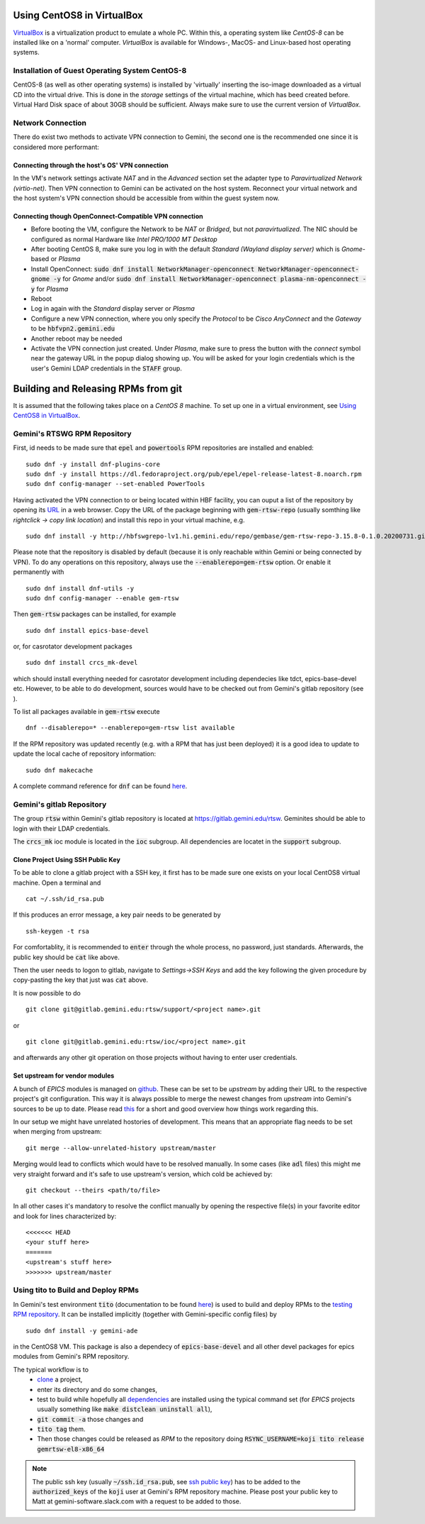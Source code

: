 Using CentOS8 in VirtualBox
======================================
`VirtualBox <https://www.virtualbox.org/>`_ is a virtualization product to emulate a whole PC. Within this, a operating system like *CentOS-8* can be installed
like on a 'normal' computer. *VirtualBox* is available for Windows-, MacOS- and Linux-based host operating systems.

Installation of Guest Operating System CentOS-8
-----------------------------------------------
CentOS-8 (as well as other operating systems) is installed by 'virtually' inserting the iso-image downloaded as a virtual CD into the virtual drive. This
is done in the *storage* settings of the virtual machine, which has beed created before. Virtual Hard Disk space of about 30GB should be sufficient. Always make
sure to use the current version of *VirtualBox*.

Network Connection
------------------
There do exist two methods to activate VPN connection to Gemini, the second one is the recommended one since it is considered more performant:

Connecting through the host's OS' VPN connection
^^^^^^^^^^^^^^^^^^^^^^^^^^^^^^^^^^^^^^^^^^^^^^^
In the VM's network settings activate *NAT* and in the *Advanced* section set the adapter type to *Paravirtualized Network (virtio-net)*. Then VPN connection to Gemini can be activated on the host system. Reconnect your virtual network and the host system's VPN connection should be accessible from within the guest system now.

Connecting though OpenConnect-Compatible VPN connection
^^^^^^^^^^^^^^^^^^^^^^^^^^^^^^^^^^^^^^^^^^^^^^^^^^^^^^^
* Before booting the VM, configure the Network to be *NAT* or *Bridged*, but not *paravirtualized*. The NIC should be configured as normal Hardware like *Intel PRO/1000 MT Desktop*
* After booting CentOS 8, make sure you log in with the default *Standard (Wayland display server)* which is *Gnome*-based or *Plasma* 
* Install OpenConnect: :code:`sudo dnf install NetworkManager-openconnect NetworkManager-openconnect-gnome -y` for *Gnome* and/or :code:`sudo dnf install NetworkManager-openconnect plasma-nm-openconnect -y` for *Plasma*
* Reboot
* Log in again with the *Standard* display server or *Plasma*
* Configure a new VPN connection, where you only specify the *Protocol* to be *Cisco AnyConnect* and the *Gateway* to be :code:`hbfvpn2.gemini.edu`
* Another reboot may be needed
* Activate the VPN connection just created. Under *Plasma*, make sure to press the button with the *connect* symbol near the gateway URL in the popup dialog showing up. You will be asked for your login credentials which is the user's Gemini LDAP credentials in the :code:`STAFF` group. 

.. _testing RPM repository:


Building and Releasing RPMs from git
====================================

It is assumed that the following takes place on a *CentOS 8* machine. To set up one in a virtual environment, see `Using CentOS8 in VirtualBox`_.

Gemini's RTSWG RPM Repository
-----------------------------
First, id needs to be made sure that :code:`epel` and :code:`powertools` RPM repositories are installed and enabled:

::

  sudo dnf -y install dnf-plugins-core
  sudo dnf -y install https://dl.fedoraproject.org/pub/epel/epel-release-latest-8.noarch.rpm
  sudo dnf config-manager --set-enabled PowerTools
  
Having activated the VPN connection to or being located within HBF facility, you can ouput a list of the repository by opening its `URL <http://hbfswgrepo-lv1.hi.gemini.edu/repo/gembase/>`_ in a web browser. Copy the URL of the package beginning with :code:`gem-rtsw-repo` (usually somthing like *rightclick -> copy link location*) and install this repo in your virtual machine, e.g.

::

  sudo dnf install -y http://hbfswgrepo-lv1.hi.gemini.edu/repo/gembase/gem-rtsw-repo-3.15.8-0.1.0.20200731.git.0.9602532.el8.x86_64.rpm 
  
Please note that the repository is disabled by default (because it is only reachable within Gemini or being connected by VPN). To do any operations on
this repository, always use the :code:`--enablerepo=gem-rtsw` option. Or enable it permanently with

::

  sudo dnf install dnf-utils -y
  sudo dnf config-manager --enable gem-rtsw
  
Then :code:`gem-rtsw` packages can be installed, for example

::

  sudo dnf install epics-base-devel
  
or, for casrotator development packages

.. _dependencies:

::

  sudo dnf install crcs_mk-devel
  
which should install everything needed for casrotator development including dependecies like tdct, epics-base-devel etc. However, to be able to do development, sources would have to be checked out from Gemini's gitlab repository (see ).
  
To list all packages available in :code:`gem-rtsw` execute

::

  dnf --disablerepo=* --enablerepo=gem-rtsw list available
  
If the RPM repository was updated recently (e.g. with a RPM that has just been deployed) it is a good idea to update to update the local cache of repository information:

::

  sudo dnf makecache
  
A complete command reference for :code:`dnf` can be found `here <https://dnf.readthedocs.io/en/latest/command_ref.html>`_.

Gemini's gitlab Repository
---------------------------
The group :code:`rtsw` within Gemini's gitlab repository is located at `https://gitlab.gemini.edu/rtsw <https://gitlab.gemini.edu/rtsw>`_. Geminites should be able to login with their LDAP credentials.

The :code:`crcs_mk` ioc module is located in the :code:`ioc` subgroup. All dependencies are locatet in the :code:`support` subgroup.

.. _`ssh public key`:

Clone Project Using SSH Public Key
^^^^^^^^^^^^^^^^^^^^^^^^^^^^^^^^^^^^^
To be able to clone a gitlab project with a SSH key, it first has to be made sure one exists on your local CentOS8 virtual machine. Open a terminal and 

::

  cat ~/.ssh/id_rsa.pub
  
If this produces an error message, a key pair needs to be generated by

::

  ssh-keygen -t rsa

For comfortablity, it is recommended to :code:`enter` through the whole process, no password, just standards. Afterwards, the public key should be :code:`cat` like above.

Then the user needs to logon to gitlab, navigate to *Settings->SSH Keys* and add the key following the given procedure by copy-pasting the key that just was :code:`cat` above. 

It is now possible to do

.. _clone:

::

  git clone git@gitlab.gemini.edu:rtsw/support/<project name>.git
  
or

::

  git clone git@gitlab.gemini.edu:rtsw/ioc/<project name>.git
  
and afterwards any other git operation on those projects without having to enter user credentials.

Set upstream for vendor modules
^^^^^^^^^^^^^^^^^^^^^^^^^^^^^^^
A bunch of *EPICS* modules is managed on `github <https://github.com/epics-modules>`_. These can be set to be *upstream* by adding their URL to the respective project's git configuration. This way it is always possible to merge the newest changes from *upstream* into Gemini's sources to be up to date. Please read `this <https://www.atlassian.com/git/tutorials/git-forks-and-upstreams>`_ for a short and good overview how things work regarding this.

In our setup we might have unrelated hostories of development. This means that an appropriate flag needs to be set when merging from upstream:

::

  git merge --allow-unrelated-history upstream/master

Merging would lead to conflicts which would have to be resolved manually. In some cases (like :code:`adl` files) this might me very straight forward and it's safe to use upstream's version, which cold be achieved by:

::

  git checkout --theirs <path/to/file>
  
In all other cases it's mandatory to resolve the conflict manually by opening the respective file(s) in your favorite editor and look for lines characterized by:

::
  
  <<<<<<< HEAD
  <your stuff here>
  =======
  <upstream's stuff here>
  >>>>>>> upstream/master



Using tito to Build and Deploy RPMs
-----------------------------------
In Gemini's test environment :code:`tito` (documentation to be found `here <https://github.com/rpm-software-management/tito>`_) is used to build and deploy RPMs to the `testing RPM repository`_. It can be installed implicitly (together with Gemini-specific config files) by

::

  sudo dnf install -y gemini-ade
  
  
in the CentOS8 VM. This package is also a dependecy of :code:`epics-base-devel` and all other devel packages for epics modules from Gemini's RPM repository.

The typical workflow is to 
  * clone_ a project, 
  * enter its directory and do some changes, 
  * test to build while hopefully all dependencies_ are installed using the typical command set (for *EPICS* projects usually something like :code:`make distclean uninstall all`), 
  * :code:`git commit -a` those changes and 
  * :code:`tito tag` them. 
  * Then those changes could be released as *RPM* to the repository doing :code:`RSYNC_USERNAME=koji tito release gemrtsw-el8-x86_64`
  
.. note:: The public ssh key (usually :code:`~/ssh.id_rsa.pub`, see `ssh public key`_) has to be added to the :code:`authorized_keys` of the :code:`koji` user at Gemini's RPM repository machine. Please post your public key to Matt at gemini-software.slack.com with a request to be added to those.

  
